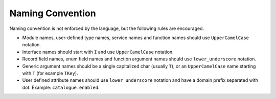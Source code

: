 .. _naming_convention:

*******************
Naming Convention
*******************

Naming convention is not enforced by the language, but the following rules are encouraged.

* Module names, user-defined type names, service names and function names should use ``UpperCamelCase`` notation.
* Interface names should start with ``I`` and use ``UpperCamelCase`` notation.
* Record field names,  enum field names and function argument names should use ``lower_underscore`` notation.
* Generic argument names should be a single capitalized char (usually ``T``), or an ``UpperCamelCase`` name starting with ``T`` (for example ``TKey``).
* User defined attribute names should use ``lower_underscore`` notation and have a domain prefix separated with dot. Example: ``catalogue.enabled``.

